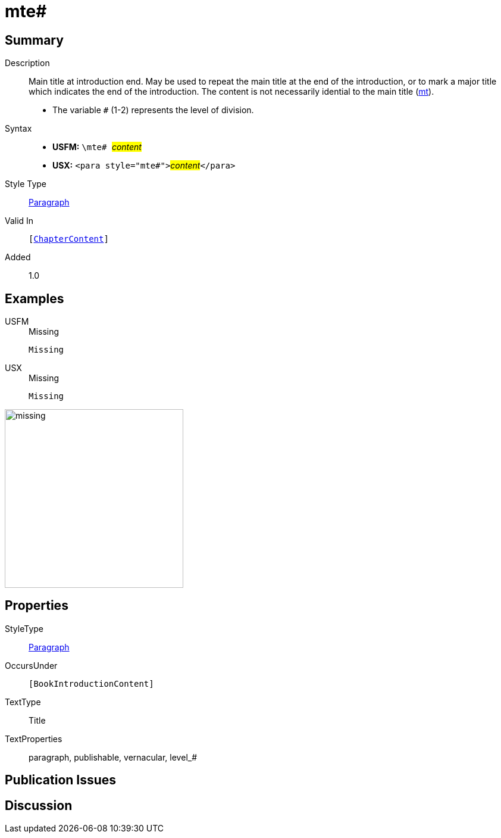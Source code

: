 = mte#
:description: Main title at introduction end
:url-repo: https://github.com/usfm-bible/tcdocs/blob/main/markers/para/mte.adoc
:noindex:
ifndef::localdir[]
:source-highlighter: rouge
:localdir: ../
endif::[]
:imagesdir: {localdir}/images

// tag::public[]

== Summary

Description:: Main title at introduction end. May be used to repeat the main title at the end of the introduction, or to mark a major title which indicates the end of the introduction. The content is not necessarily idential to the main title (xref:para:titles-sections/mt.adoc[mt]).
* The variable `#` (1-2) represents the level of division.
Syntax::
* *USFM:* ``++\mte# ++``#__content__#
* *USX:* ``++<para style="mte#">++``#__content__#``++</para>++``
Style Type:: xref:para:index.adoc[Paragraph]
Valid In:: `[xref:doc:index.adoc#doc-book-chapter-content[ChapterContent]]`
// tag::spec[]
Added:: 1.0
// end::spec[]

== Examples

[tabs]
======
USFM::
+
.Missing
[source#src-usfm-para-mte_1,usfm,highlight=1]
----
Missing
----
USX::
+
.Missing
[source#src-usx-para-mte_1,xml,highlight=1]
----
Missing
----
======

image::para/missing.jpg[,300]

== Properties

StyleType:: xref:para:index.adoc[Paragraph]
OccursUnder:: `[BookIntroductionContent]`
TextType:: Title
TextProperties:: paragraph, publishable, vernacular, level_#

== Publication Issues

// end::public[]

== Discussion
